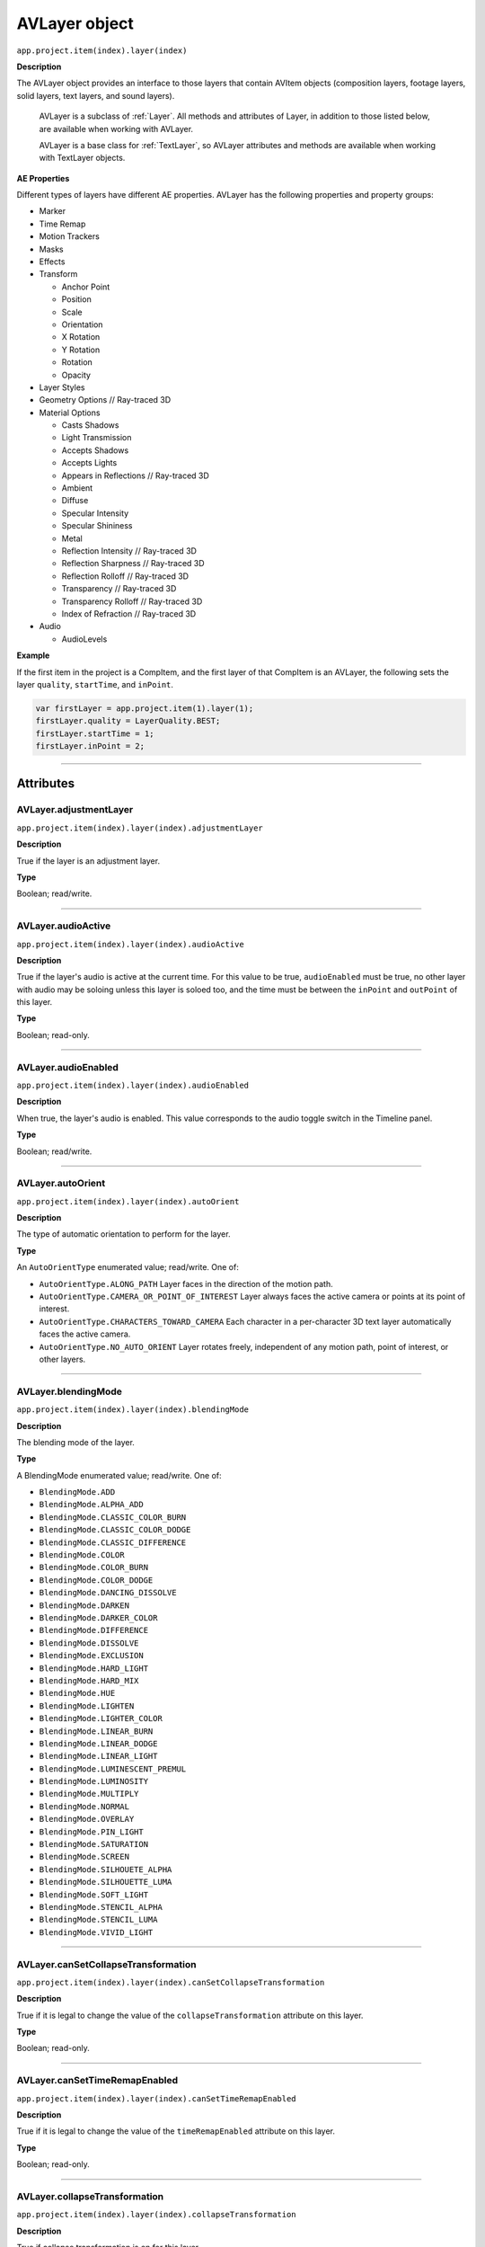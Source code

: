 .. highlight:: javascript

.. _AVlayer:

AVLayer object
################################################

``app.project.item(index).layer(index)``

**Description**

The AVLayer object provides an interface to those layers that contain AVItem objects (composition layers, footage layers, solid layers, text layers, and sound layers).

    AVLayer is a subclass of :ref:`Layer`. All methods and attributes of Layer, in addition to those listed below, are available when working with AVLayer.

    AVLayer is a base class for :ref:`TextLayer`, so AVLayer attributes and methods are available when working with TextLayer objects.

**AE Properties**

Different types of layers have different AE properties. AVLayer has the following properties and property groups:

-  Marker
-  Time Remap
-  Motion Trackers
-  Masks
-  Effects
-  Transform

   -  Anchor Point
   -  Position
   -  Scale
   -  Orientation
   -  X Rotation
   -  Y Rotation
   -  Rotation
   -  Opacity

-  Layer Styles
-  Geometry Options // Ray-traced 3D
-  Material Options

   -  Casts Shadows
   -  Light Transmission
   -  Accepts Shadows
   -  Accepts Lights
   -  Appears in Reflections // Ray-traced 3D
   -  Ambient
   -  Diffuse
   -  Specular Intensity
   -  Specular Shininess
   -  Metal
   -  Reflection Intensity // Ray-traced 3D
   -  Reflection Sharpness // Ray-traced 3D
   -  Reflection Rolloff // Ray-traced 3D
   -  Transparency // Ray-traced 3D
   -  Transparency Rolloff // Ray-traced 3D
   -  Index of Refraction // Ray-traced 3D

-  Audio

   -  AudioLevels

**Example**

If the first item in the project is a CompItem, and the first layer of that CompItem is an AVLayer, the following sets the layer ``quality``, ``startTime``, and ``inPoint``.

.. code:: javascript

    var firstLayer = app.project.item(1).layer(1);
    firstLayer.quality = LayerQuality.BEST;
    firstLayer.startTime = 1;
    firstLayer.inPoint = 2;

----

==========
Attributes
==========

.. _AVLayer.adjustmentLayer:

AVLayer.adjustmentLayer
*********************************************

``app.project.item(index).layer(index).adjustmentLayer``

**Description**

True if the layer is an adjustment layer.

**Type**

Boolean; read/write.

----

.. _AVLayer.audioActive:

AVLayer.audioActive
*********************************************

``app.project.item(index).layer(index).audioActive``

**Description**

True if the layer's audio is active at the current time. For this value to be true, ``audioEnabled`` must be true, no other layer with audio may be soloing unless this layer is soloed too, and the time must be between the ``inPoint``
and ``outPoint`` of this layer.

**Type**

Boolean; read-only.

----

.. _AVLayer.audioEnabled:

AVLayer.audioEnabled
*********************************************

``app.project.item(index).layer(index).audioEnabled``

**Description**

When true, the layer's audio is enabled. This value corresponds to the audio toggle switch in the Timeline panel.

**Type**

Boolean; read/write.

----

.. _AVLayer.autoOrient:

AVLayer.autoOrient
*********************************************

``app.project.item(index).layer(index).autoOrient``

**Description**

The type of automatic orientation to perform for the layer.

**Type**

An ``AutoOrientType`` enumerated value; read/write. One of:

-  ``AutoOrientType.ALONG_PATH`` Layer faces in the direction of the motion path.
-  ``AutoOrientType.CAMERA_OR_POINT_OF_INTEREST`` Layer always faces the active camera or points at its point of interest.
-  ``AutoOrientType.CHARACTERS_TOWARD_CAMERA`` Each character in a per-character 3D text layer automatically faces the active camera.
-  ``AutoOrientType.NO_AUTO_ORIENT`` Layer rotates freely, independent of any motion path, point of interest, or other layers.

----

.. _AVLayer.blendingMode:

AVLayer.blendingMode
*********************************************

``app.project.item(index).layer(index).blendingMode``

**Description**

The blending mode of the layer.

**Type**

A BlendingMode enumerated value; read/write. One of:

-  ``BlendingMode.ADD``
-  ``BlendingMode.ALPHA_ADD``
-  ``BlendingMode.CLASSIC_COLOR_BURN``
-  ``BlendingMode.CLASSIC_COLOR_DODGE``
-  ``BlendingMode.CLASSIC_DIFFERENCE``
-  ``BlendingMode.COLOR``
-  ``BlendingMode.COLOR_BURN``
-  ``BlendingMode.COLOR_DODGE``
-  ``BlendingMode.DANCING_DISSOLVE``
-  ``BlendingMode.DARKEN``
-  ``BlendingMode.DARKER_COLOR``
-  ``BlendingMode.DIFFERENCE``
-  ``BlendingMode.DISSOLVE``
-  ``BlendingMode.EXCLUSION``
-  ``BlendingMode.HARD_LIGHT``
-  ``BlendingMode.HARD_MIX``
-  ``BlendingMode.HUE``
-  ``BlendingMode.LIGHTEN``
-  ``BlendingMode.LIGHTER_COLOR``
-  ``BlendingMode.LINEAR_BURN``
-  ``BlendingMode.LINEAR_DODGE``
-  ``BlendingMode.LINEAR_LIGHT``
-  ``BlendingMode.LUMINESCENT_PREMUL``
-  ``BlendingMode.LUMINOSITY``
-  ``BlendingMode.MULTIPLY``
-  ``BlendingMode.NORMAL``
-  ``BlendingMode.OVERLAY``
-  ``BlendingMode.PIN_LIGHT``
-  ``BlendingMode.SATURATION``
-  ``BlendingMode.SCREEN``
-  ``BlendingMode.SILHOUETE_ALPHA``
-  ``BlendingMode.SILHOUETTE_LUMA``
-  ``BlendingMode.SOFT_LIGHT``
-  ``BlendingMode.STENCIL_ALPHA``
-  ``BlendingMode.STENCIL_LUMA``
-  ``BlendingMode.VIVID_LIGHT``

----

.. _AVLayer.canSetCollapseTransformation:

AVLayer.canSetCollapseTransformation
*********************************************

``app.project.item(index).layer(index).canSetCollapseTransformation``

**Description**

True if it is legal to change the value of the ``collapseTransformation`` attribute on this layer.

**Type**

Boolean; read-only.

----

.. _AVLayer.canSetTimeRemapEnabled:

AVLayer.canSetTimeRemapEnabled
*********************************************

``app.project.item(index).layer(index).canSetTimeRemapEnabled``

**Description**

True if it is legal to change the value of the ``timeRemapEnabled`` attribute on this layer.

**Type**

Boolean; read-only.

----

.. _AVLayer.collapseTransformation:

AVLayer.collapseTransformation
*********************************************

``app.project.item(index).layer(index).collapseTransformation``

**Description**

True if collapse transformation is on for this layer.

**Type**

Boolean; read/write.

----

.. _AVLayer.effectsActive:

AVLayer.effectsActive
*********************************************

``app.project.item(index).layer(index).effectsActive``

**Description**

True if the layer's effects are active, as indicated by the ``<f>`` icon next to it in the user interface.

**Type**

Boolean; read/write.

----

.. _AVLayer.environmentLayer:

AVLayer.environmentLayer
*********************************************

``app.project.item(index).layer(index).environmentLayer``

**Description**

True if this is an environment layer in a Ray-traced 3D composition. Setting this attribute to true automaticallymakes the layer 3D (``threeDLayer`` becomes true).

**Type**

Boolean; read/write.

----

.. _AVLayer.frameBlending:

AVLayer.frameBlending
*********************************************

``app.project.item(index).layer(index).frameBlending``

**Description**

True if frame blending is enabled for the layer.

**Type**

Boolean; read-only.

----

.. _AVLayer.frameBlendingType:

AVLayer.frameBlendingType
*********************************************

``app.project.item(index).layer(index).frameBlendingType``

**Description**

The type of frame blending to perform when frame blending is enabled for the layer.

**Type**

A FrameBlendingType enumerated value; read/write. One of:

-  ``FrameBlendingType.FRAME_MIX``
-  ``FrameBlendingType.NO_FRAME_BLEND``
-  ``FrameBlendingType.PIXEL_MOTION``

----

.. _AVLayer.guideLayer:

AVLayer.guideLayer
*********************************************

``app.project.item(index).layer(index).guideLayer``

**Description**

True if the layer is a guide layer.

**Type**

Boolean; read/write.

----

.. _AVLayer.hasAudio:

AVLayer.hasAudio
*********************************************

``app.project.item(index).layer(index).hasAudio``

**Description**

True if the layer contains an audio component, regardless of whether it is audio-enabled or soloed.

**Type**

Boolean; read-only.

----

.. _AVLayer.hasTrackMatte:

AVLayer.hasTrackMatte
*********************************************

``app.project.item(index).layer(index).hasTrackMatte``

**Description**

True if the layer in front of this layer is being used as a track matte on this layer. When true, this layer's ``trackMatteType`` value controls how the matte is applied.

**Type**

Boolean; read-only.

----

.. _AVLayer.height:

AVLayer.height
*********************************************

``app.project.item(index).layer(index).height``

**Description**

The height of the layer in pixels.

**Type**

Floating-point; read-only.

----

.. _AVLayer.isNameFromSource:

AVLayer.isNameFromSource
*********************************************

``app.project.item(index).layer(index).isNameFromSource``

**Description**

True if the layer has no expressly set name, but contains a named source. In this case, ``layer.name`` has the same value as ``layer.source.name``. False if the layer has an expressly set name, or if the layer does not have a source.

**Type**

Boolean; read-only.

----

.. _AVLayer.isTrackMatte:

AVLayer.isTrackMatte
*********************************************

``app.project.item(index)layer(index).isTrackMatte``

**Description**

True if this layer is being used as a track matte for the layer behind it.

**Type**

Boolean; read-only.

----

.. _AVLayer.motionBlur:

AVLayer.motionBlur
*********************************************

``app.project.item(index).layer(index).motionBlur``

**Description**

True if motion blur is enabled for the layer.

**Type**

Boolean; read/write.

----

.. _AVLayer.preserveTransparency:

AVLayer.preserveTransparency
*********************************************

``app.project.item(index).layer(index).preserveTransparency``

**Description**

True if preserve transparency is enabled for the layer.

**Type**

Boolean; read/write.

----

.. _AVLayer.quality:

AVLayer.quality
*********************************************

``app.project.item(index).layer(index).quality``

**Description**

The quality with which this layer is displayed.

**Type**

A ``LayerQuality`` enumerated value; read/write. One of:

-  ``LayerQuality.BEST``
-  ``LayerQuality.DRAFT``
-  ``LayerQuality.WIREFRAME``

----

.. _AVLayer.source:

AVLayer.source
*********************************************

``app.project.item(index).layer(index).source``

**Description**

The source AVItem for this layer. The value is null in a Text layer. Use ``AVLayer.replaceSource()`` to change the value.

**Type**

AVItem object; read-only.

----

.. _AVLayer.threeDLayer:

AVLayer.threeDLayer
*********************************************

``app.project.item(index).layer(index).threeDLayer``

**Description**

True if this is a 3D layer.

**Type**

Boolean; read/write.

----

.. _AVLayer.threeDPerChar:

AVLayer.threeDPerChar
*********************************************

``app.project.item(index).layer(index).threeDPerChar``

**Description**

``True`` if this layer has the Enable Per-character 3D switch set, allowing its characters to be animated off the plane of the text layer. Applies only to text layers.

**Type**

Boolean; read/write.

----

.. _AVLayer.timeRemapEnabled:

AVLayer.timeRemapEnabled
*********************************************

``app.project.item(index).layer(index).timeRemapEnabled``

**Description**

True if time remapping is enabled for this layer.

**Type**

Boolean; read/write.

----

.. _AVLayer.trackMatteType:

AVLayer.trackMatteType
*********************************************

``app.project.item(index).layer(index).trackMatteType``

**Description**

If this layer has a track matte, specifies the way the track matte is applied.

**Type**

A ``TrackMatteType`` enumerated value; read/write. One of:

-  ``TrackMatteType.ALPHA``
-  ``TrackMatteType.ALPHA_INVERTED``
-  ``TrackMatteType.LUMA``
-  ``TrackMatteType.LUMA_INVERTED``
-  ``TrackMatteType.NO_TRACK_MATTE``

----

.. _AVLayer.width:

AVLayer.width
*********************************************

``app.project.item(index).layer(index).width``

**Description**

The width of the layer in pixels.

**Type**

Floating-point; read-only.

----

=======
Methods
=======

.. _AVLayer.audioActiveAtTime:

AVLayer.audioActiveAtTime()
*********************************************

``app.project.item(index).layer(index).audioActiveAtTime(time)``

**Description**

Returns true if this layer's audio will be active at the specified time. For this method to return true, ``audioEnabled`` must be true, no other layer with audio may be soloing unless this layer is soloed too, and the time must be between the ``inPoint`` and ``outPoint`` of this layer.

**Parameters**

========  =============================================
``time``  The time, in seconds. A floating-point value.
========  =============================================

**Returns**

Boolean.

----

.. _AVLayer.calculateTransformFromPoints:

AVLayer.calculateTransformFromPoints()
*********************************************

``app.project.item(index).layer(index).calculateTransformFromPoints(pointTopLeft, pointTopRight, pointBottomRight)``

**Description**

Calculates a transformation from a set of points in this layer.

**Parameters**

====================  ========================================================
``pointTopLeft``      The top left point coordinates in the form of an array,
                      [x , y, z] .
``pointTopRight``     The top right point coordinates in the form of an array,
                      [ x, y, z ] .
``pointBottomRight``  The bottom right point coordinates in the form of an
                      array, [ x, y, z ] .
====================  ========================================================

**Returns**

An Object with the transformation properties set.

**Example**

.. code:: javascript

    var newLayer = comp.layers.add(newFootage);
    newLayer.threeDLayer = true;
    newLayer.blendingMode = BlendingMode.ALPHA_ADD;
    var transform = newLayer.calculateTransformFromPoints(tl, tr, bl);
    for(var sel in transform) {
        newLayer.transform[sel].setValue(transform[sel]);
    }

----

.. _AVLayer.openInViewer:

AVLayer.openInViewer()
*********************************************

``app.project.item(index).layer(index).openInViewer()``

**Description**

Opens the layer in a Layer panel, and moves the Layer panel to front and gives it focus.

**Parameters**

None.

**Returns**

Viewer object for the Layer panel, or null if the layer could not be opened (e.g., for text or shape layers, which cannot be opened in the Layer panel).

----

.. _AVLayer.replaceSource:

AVLayer.replaceSource()
*********************************************

``app.project.item(index).layer(index).replaceSource(newSource, fixExpressions)``

**Description**

Replaces the source for this layer.

**Parameters**

==================  =========================================================
``newSource``       The new source AVItem object.
``fixExpressions``  ``True`` to adjust expressions for the new source,
                    ``false`` otherwise. Note that this feature can be
                    resource-intensive; if replacing a large amount of
                    footage, do this only at the end of the operation. See
                    also :ref:`Project.autoFixExpressions`.
==================  =========================================================

**Returns**

Nothing.

.. warning::
  If this method is performed on a null layer, the layers ``isNull`` attribute is not changed from ``true``. This causes the layer not to be visible in comp viewer and renders.

----

.. _AVLayer.sourceRectAtTime:

AVLayer.sourceRectAtTime()
*********************************************

``app.project.item(index).layer(index).sourceRectAtTime(timeT, extents)``

**Description**

Retrieves the rectangle bounds of the layer at the specified time index, corrected for text or shape layer content. Use, for example, to write text that is properly aligned to the baseline.

**Parameters**

===========  ================================================================
``timeT``    The time index, in seconds. A floating-point value.
``extents``  ``True`` to include the extents, ``false`` otherwise. Extents
             apply to shape layers, increasing the size of the layer bounds
             as necessary.
===========  ================================================================

**Returns**

A JavaScript object with four attributes, [``top``, ``left``, ``width``, ``height``].
